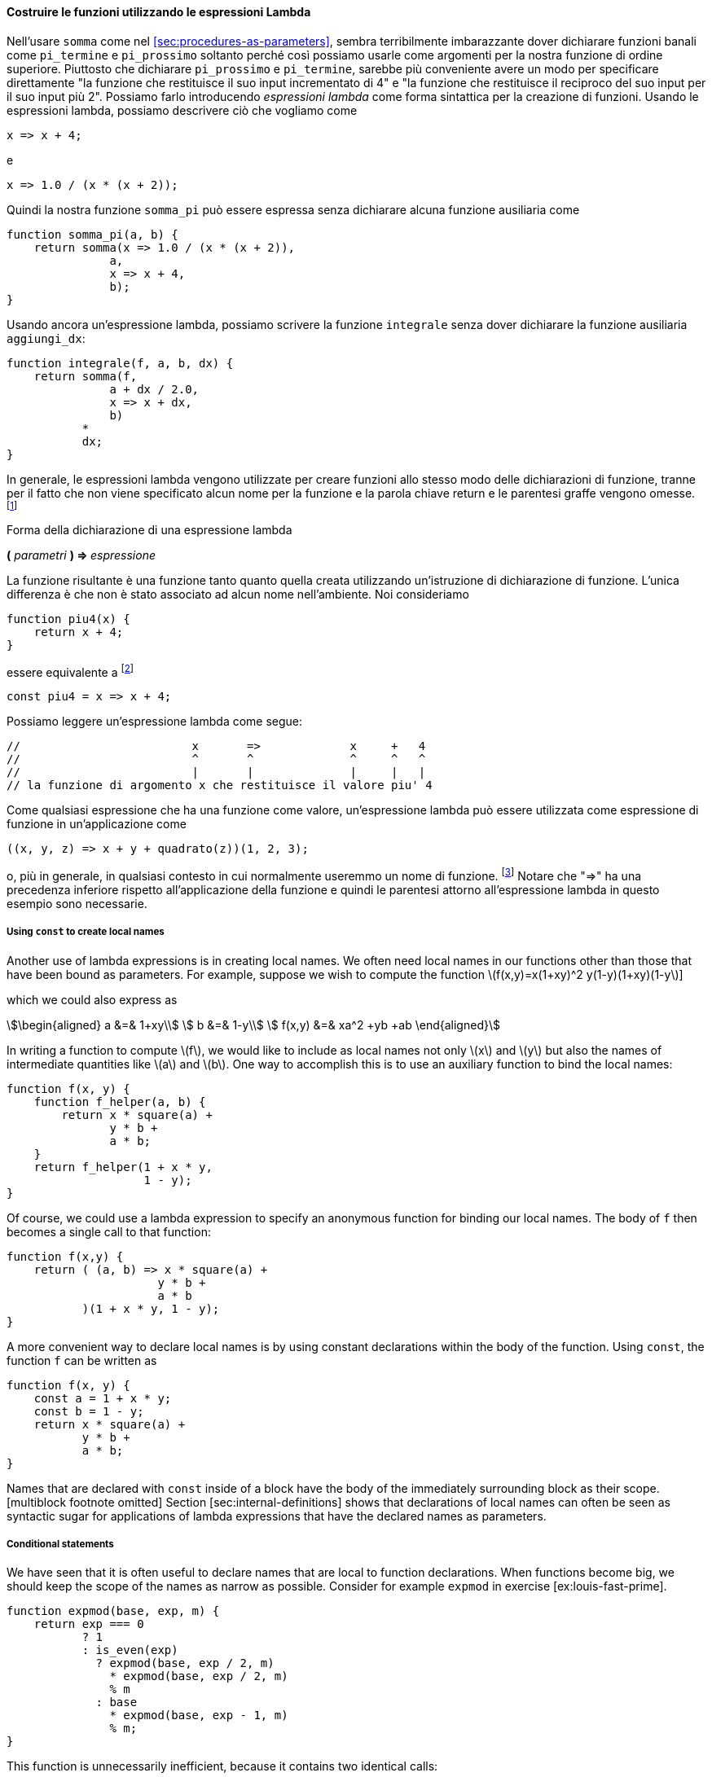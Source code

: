 [[sec:lambda]]
==== Costruire le funzioni utilizzando le espressioni Lambda

//In using `sum` as in section [sec:procedures-as-parameters], it seems terribly awkward to have to declare trivial functions such as `pi_term` and `pi_next` just so we can use them as arguments to our higher-order function. Rather than declare `pi_next` and `pi_term`, it would be more convenient to have a way to directly specify ``the function that returns its input incremented by 4'' and ``the function that returns the reciprocal of its input times its input plus 2.'' We can do this by introducing _lambda expressions_ as a syntactic form for creating functions. Using lambda expressions, we can describe what we want as
Nell'usare `somma` come nel <<sec:procedures-as-parameters>>, sembra terribilmente imbarazzante dover dichiarare funzioni banali come `pi_termine` e `pi_prossimo` soltanto perché così possiamo usarle come argomenti per la nostra funzione di ordine superiore. Piuttosto che dichiarare `pi_prossimo` e `pi_termine`, sarebbe più conveniente avere un modo per specificare direttamente "la funzione che restituisce il suo input incrementato di 4" e "la funzione che restituisce il reciproco del suo input per il suo input più 2". Possiamo farlo introducendo _espressioni lambda_ come forma sintattica per la creazione di funzioni. Usando le espressioni lambda, possiamo descrivere ciò che vogliamo come

[source,javascript]
----
x => x + 4;
----

//and
e

[source,javascript]
----
x => 1.0 / (x * (x + 2));
----

//Then our `pi_sum` function can be expressed without declaring any auxiliary functions as
Quindi la nostra funzione `somma_pi` può essere espressa senza dichiarare alcuna funzione ausiliaria come

[source,javascript]
----
function somma_pi(a, b) {
    return somma(x => 1.0 / (x * (x + 2)),
               a,
               x => x + 4,
               b);
}
----

//Again using a lambda expression, we can write the `integral` function without having to declare the auxiliary function `add_dx`:
Usando ancora un'espressione lambda, possiamo scrivere la funzione `integrale` senza dover dichiarare la funzione ausiliaria `aggiungi_dx`:

[source,javascript]
----
function integrale(f, a, b, dx) {
    return somma(f,
               a + dx / 2.0,
               x => x + dx,
               b)
           *
           dx;
}
----

//In general, lambda expressions are used to create functions in the same way as function declarations, except that no name is specified for the function and the return keyword and curly braces are omitted.footnote:[If there is only one parameter, the parentheses around the parameter list can also be omitted. In section [sec:graphics], we will extend the syntax of lambda expressions to allow blocks as bodies, as in function declaration statements.]
In generale, le espressioni lambda vengono utilizzate per creare funzioni allo stesso modo delle dichiarazioni di funzione, tranne per il fatto che non viene specificato alcun nome per la funzione e la parola chiave return e le parentesi graffe vengono omesse. footnote:[Se è presente un solo parametro, le parentesi intorno all'elenco dei parametri possono anche essere omesse. Nel TODO sec:graphics, estenderemo la sintassi delle espressioni lambda per consentire di avere i blocchi come corpo, come nelle dichiarazioni di dichiarazione di funzione.]

.Forma della dichiarazione di una espressione lambda
****
**(** _parametri_ **) => ** _espressione_
****

//The resulting function is just as much a function as one that is created using a function declaration statement. The only difference is that it has not been associated with any name in the environment. We consider
La funzione risultante è una funzione tanto quanto quella creata utilizzando un'istruzione di dichiarazione di funzione. L'unica differenza è che non è stato associato ad alcun nome nell'ambiente. Noi consideriamo

[source,javascript]
----
function piu4(x) { 
    return x + 4; 
}
----

//to be equivalent tofootnote:[In JavaScript, there are subtle differences between the two versions: Function declaration statements are ``hoisted'' (automatically moved) to the beginning of the surrounding block, whereas constant declarations are not, and names declared with function declaration can be re-assigned using assignment (see chapter [sec:assignment]). In this book, we are avoiding these features and shall treat function declarations as equivalent to the corresponding constant declaration.]
[[foot:function-decl-vs-lambda]]
essere equivalente a footnote:[In JavaScript ci sono sottili differenze tra le due versioni: le istruzioni di dichiarazione di funzione (**function __nome__**) sono __sollevate__ (__hoisted__, spostate automaticamente) all'inizio del blocco circostante, mentre le dichiarazioni di costanti non lo sono, e i nomi dichiarati con le dichiarazioni di funzione (**const __nome__ = ( __parametri__ ) => __espressione__**) possono essere riassegnata usando l'assegnazione (vedi TODO sec:assegnazione).]
// In questo libro, stiamo evitando queste caratteristiche e tratteremo le dichiarazioni di funzione come equivalenti alla corrispondente dichiarazione di costante.]

[source,javascript]
----
const piu4 = x => x + 4;
----

//We can read a lambda expression as follows:
Possiamo leggere un'espressione lambda come segue:

[source,javascript]
----
//                         x       =>             x     +   4
//                         ^       ^              ^     ^   ^
//                         |       |              |     |   |
// la funzione di argomento x che restituisce il valore piu' 4
----

//Like any expression that has a function as its value, a lambda expression can be used as the function expression in an application such as
Come qualsiasi espressione che ha una funzione come valore, un'espressione lambda può essere utilizzata come espressione di funzione in un'applicazione come

[source,javascript]
----
((x, y, z) => x + y + quadrato(z))(1, 2, 3);
----

//or, more generally, in any context where we would normally use a function name.footnote:[It would be clearer and less intimidating to people learning JavaScript if a term more obvious than lambda expression, such as _function definition_ were used. But the convention is very firmly entrenched, not just for Lisp and Scheme but also for JavaScript, Java and other languages, no doubt partly due to the influence of the Scheme editions of this book. The notation is adopted from the latexmath:[$\lambda$] calculus, a mathematical formalism introduced by the mathematical logician Alonzo Church (1941). Church developed the latexmath:[$\lambda$] calculus to provide a rigorous foundation for studying the notions of function and function application. The latexmath:[$\lambda$] calculus has become a basic tool for mathematical investigations of the semantics of programming languages.] Note that `=>` has lower precedence than function application and thus the parentheses around the lambda expression are necessary here.
o, più in generale, in qualsiasi contesto in cui normalmente useremmo un nome di funzione. footnote:[Sarebbe più chiaro e meno intimidatorio per le persone che apprendono JavaScript se fosse usato un termine più ovvio dell'espressione lambda, come __definizione di funzione__. Ma la convenzione è molto ben radicata, non solo per Lisp e Scheme ma anche per JavaScript, Java e altri linguaggi, senza dubbio in parte a causa dell'influenza delle edizioni Scheme di questo libro. La notazione è adottata dal latexmath:[\lambda]-calcolo, un formalismo matematico introdotto dal logico matematico Alonzo Church (1941). Church ha sviluppato il latexmath:[\lambda]-calcolo per fornire una base rigorosa per lo studio delle nozioni di funzione e applicazione della funzione. Il latexmath:[\lambda]-calcolo è diventato uno strumento di base per le indagini matematiche sulla semantica dei linguaggi di programmazione.] Notare che "=>" ha una precedenza inferiore rispetto all'applicazione della funzione e quindi le parentesi attorno all'espressione lambda in questo esempio sono necessarie.

[[using-const-to-create-local-names]]
===== Using `const` to create local names

Another use of lambda expressions is in creating local names. We often need local names in our functions other than those that have been bound as parameters. For example, suppose we wish to compute the function latexmath:[f(x,y)=x(1+xy)^2 +y(1-y)+(1+xy)(1-y]]

which we could also express as

[stem]
++++
\begin{aligned}
      a &=& 1+xy\\
      b &=& 1-y\\
      f(x,y) &=& xa^2 +yb +ab
\end{aligned}
++++

In writing a function to compute latexmath:[$f$], we would like to include as local names not only latexmath:[$x$] and latexmath:[$y$] but also the names of intermediate quantities like latexmath:[$a$] and latexmath:[$b$]. One way to accomplish this is to use an auxiliary function to bind the local names:

[source,javascript]
----
function f(x, y) {
    function f_helper(a, b) {
        return x * square(a) + 
               y * b + 
               a * b;
    }
    return f_helper(1 + x * y,
                    1 - y);
}
----

Of course, we could use a lambda expression to specify an anonymous function for binding our local names. The body of `f` then becomes a single call to that function:

[source,javascript]
----
function f(x,y) {
    return ( (a, b) => x * square(a) + 
                      y * b + 
                      a * b
           )(1 + x * y, 1 - y);
}
----

A more convenient way to declare local names is by using constant declarations within the body of the function. Using `const`, the function `f` can be written as

[source,javascript]
----
function f(x, y) {
    const a = 1 + x * y;
    const b = 1 - y;
    return x * square(a) + 
           y * b + 
           a * b;
}
----

Names that are declared with `const` inside of a block have the body of the immediately surrounding block as their scope.[multiblock footnote omitted] Section [sec:internal-definitions] shows that declarations of local names can often be seen as syntactic sugar for applications of lambda expressions that have the declared names as parameters.

[[conditional-statements]]
===== Conditional statements

We have seen that it is often useful to declare names that are local to function declarations. When functions become big, we should keep the scope of the names as narrow as possible. Consider for example `expmod` in exercise [ex:louis-fast-prime].

[source,javascript]
----
function expmod(base, exp, m) {
    return exp === 0
           ? 1
           : is_even(exp)
             ? expmod(base, exp / 2, m) 
               * expmod(base, exp / 2, m)
               % m
             : base
               * expmod(base, exp - 1, m) 
               % m;
}
----

This function is unnecessarily inefficient, because it contains two identical calls:

[source,javascript]
----
expmod(base, exp / 2, m);
----

While this can be easily fixed in this example using the `square` function, this is not so easy in general. Without using `square`, we would be tempted to introduce a local name for the expression as follows:

[source,javascript]
----
function expmod(base, exp, m) {
    const to_half = expmod(base, exp / 2, m);
    return exp === 0
           ? 1
           : is_even(exp)
             ? to_half * to_half
               % m
             : base
               * expmod(base, exp - 1, m) 
               % m;
}
----

This would make the function not just inefficient, but actually non-terminating! The problem is that the constant declaration appears outside the conditional expression, which means that it is executed even when the base case `exp === 0` is met. To avoid this situation, we shall provide for _conditional statements_, and allow `return` statements to appear in several branches of the statement. Using a conditional statement, the function `expmod` can be written as follows:

[source,javascript]
----
function expmod(base, exp, m) {
    if (exp === 0) {
        return 1;
    } else {
        if (is_even(exp)) {
            const to_half = expmod(base, exp / 2, m);    
            return to_half * to_half % m;
        } else {
            return base * expmod(base, exp - 1, m) % m;
        }
    }       
}
----

The general form of a conditional statement is

[source,javascript]
----
if ($predicate$) { $consequent$ } else { $alternative$ }
----

and, like conditional expressions, their evaluation first evaluates the latexmath:[$\textit{predicate}$]. If it evaluates to true, the interpreter evaluates the latexmath:[$\textit{consequent}$] statements and if it evaluates to false, the interpreter evaluates the latexmath:[$\textit{alternative}$] statements. Note that any constant declarations occurring in either part are local to that part, because both are enclosed in curly braces and thus form their own block.

[[ex:unlabeled18]]
Exercise
====
Suppose we declare

[source,javascript]
----
function f(g) {
   return g(2);
}
----

Then we have

[source,javascript]
----
f(square);
----

[source,javascript]
----
f(z => z * (z + 1));
----

What happens if we (perversely) ask the interpreter to evaluate the application `f(f)`? Explain.
====

////
[[solution]]
==== Solution

Let’s use the substitution model to illustrate what happens:

[source,javascript]
----
f(f)
f(2)
2(2)
----

The application `2(2)` leads to an error, since 2 is neither a primitive nor a compound function.
////

//